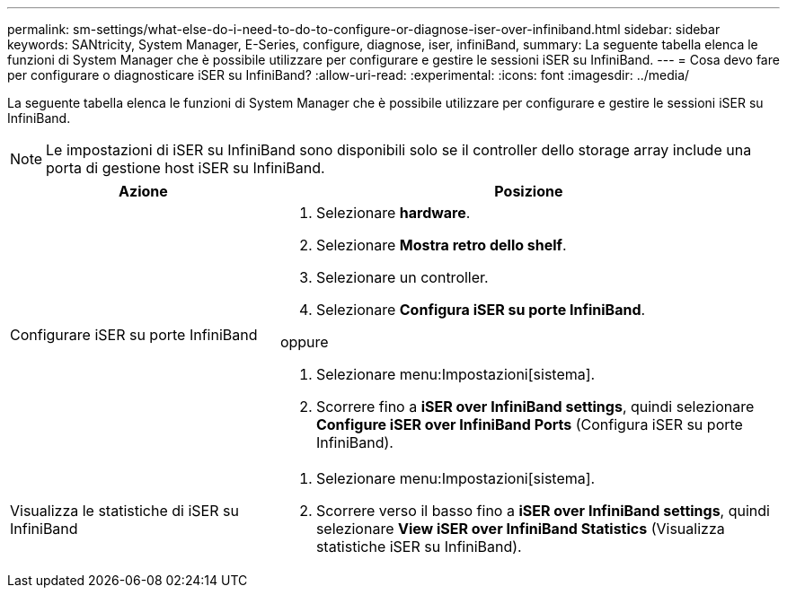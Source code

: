 ---
permalink: sm-settings/what-else-do-i-need-to-do-to-configure-or-diagnose-iser-over-infiniband.html 
sidebar: sidebar 
keywords: SANtricity, System Manager, E-Series, configure, diagnose, iser, infiniBand, 
summary: La seguente tabella elenca le funzioni di System Manager che è possibile utilizzare per configurare e gestire le sessioni iSER su InfiniBand. 
---
= Cosa devo fare per configurare o diagnosticare iSER su InfiniBand?
:allow-uri-read: 
:experimental: 
:icons: font
:imagesdir: ../media/


[role="lead"]
La seguente tabella elenca le funzioni di System Manager che è possibile utilizzare per configurare e gestire le sessioni iSER su InfiniBand.

[NOTE]
====
Le impostazioni di iSER su InfiniBand sono disponibili solo se il controller dello storage array include una porta di gestione host iSER su InfiniBand.

====
[cols="35h,~"]
|===
| Azione | Posizione 


 a| 
Configurare iSER su porte InfiniBand
 a| 
. Selezionare *hardware*.
. Selezionare *Mostra retro dello shelf*.
. Selezionare un controller.
. Selezionare *Configura iSER su porte InfiniBand*.


oppure

. Selezionare menu:Impostazioni[sistema].
. Scorrere fino a *iSER over InfiniBand settings*, quindi selezionare *Configure iSER over InfiniBand Ports* (Configura iSER su porte InfiniBand).




 a| 
Visualizza le statistiche di iSER su InfiniBand
 a| 
. Selezionare menu:Impostazioni[sistema].
. Scorrere verso il basso fino a *iSER over InfiniBand settings*, quindi selezionare *View iSER over InfiniBand Statistics* (Visualizza statistiche iSER su InfiniBand).


|===